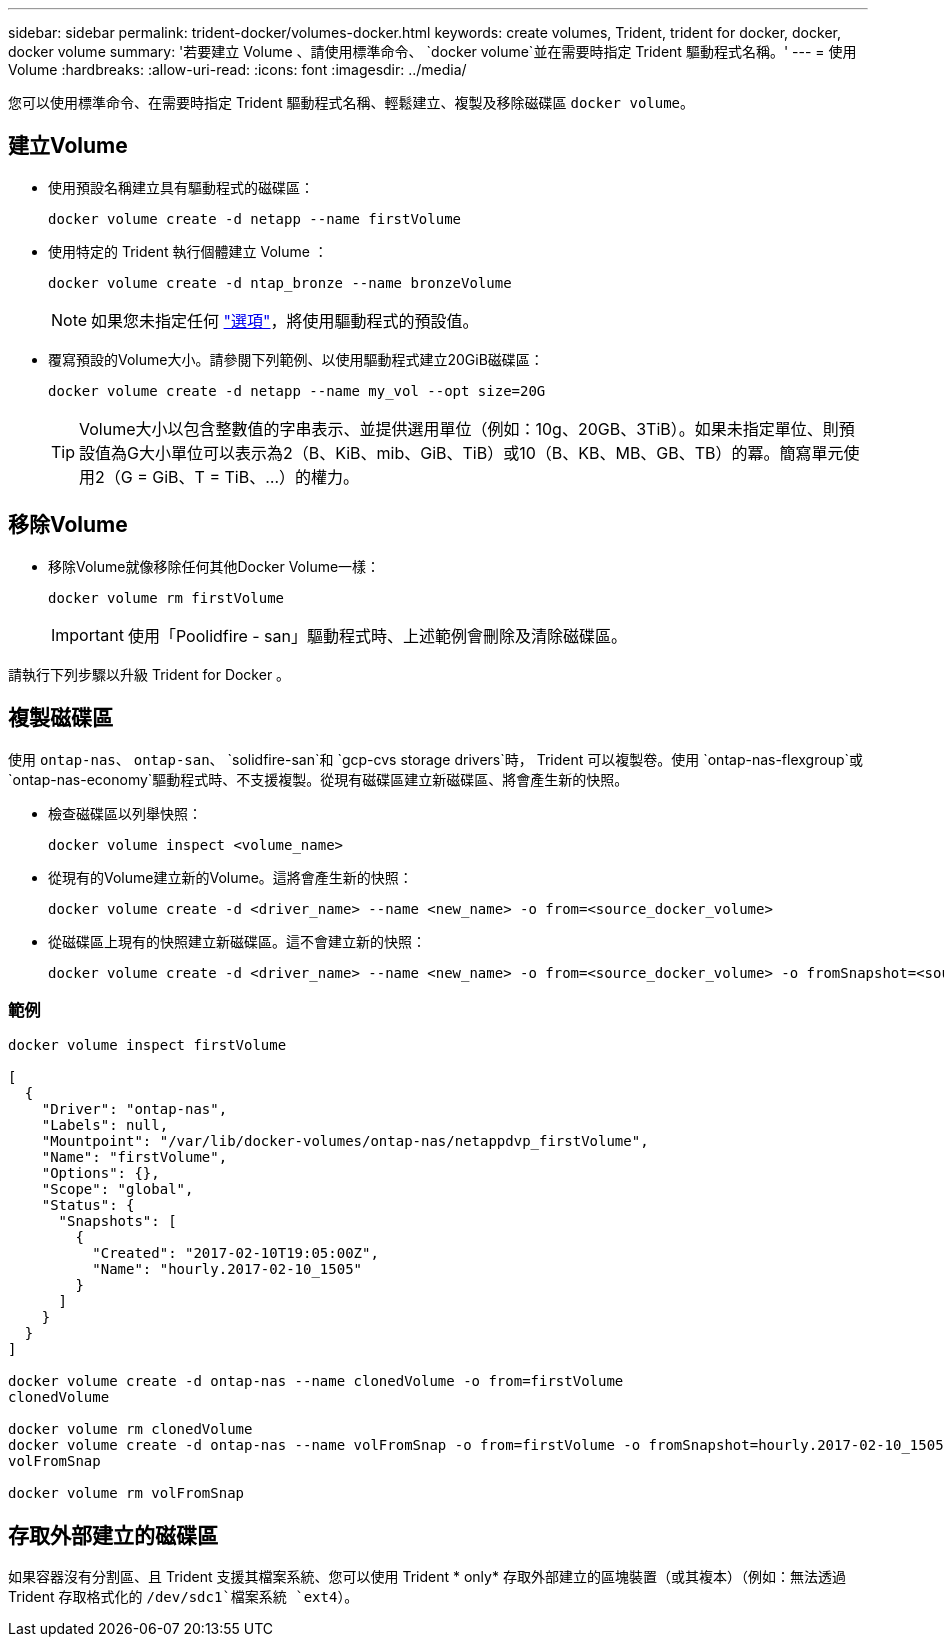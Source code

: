 ---
sidebar: sidebar 
permalink: trident-docker/volumes-docker.html 
keywords: create volumes, Trident, trident for docker, docker, docker volume 
summary: '若要建立 Volume 、請使用標準命令、 `docker volume`並在需要時指定 Trident 驅動程式名稱。' 
---
= 使用Volume
:hardbreaks:
:allow-uri-read: 
:icons: font
:imagesdir: ../media/


[role="lead"]
您可以使用標準命令、在需要時指定 Trident 驅動程式名稱、輕鬆建立、複製及移除磁碟區 `docker volume`。



== 建立Volume

* 使用預設名稱建立具有驅動程式的磁碟區：
+
[source, console]
----
docker volume create -d netapp --name firstVolume
----
* 使用特定的 Trident 執行個體建立 Volume ：
+
[source, console]
----
docker volume create -d ntap_bronze --name bronzeVolume
----
+

NOTE: 如果您未指定任何 link:volume-driver-options.html["選項"^]，將使用驅動程式的預設值。

* 覆寫預設的Volume大小。請參閱下列範例、以使用驅動程式建立20GiB磁碟區：
+
[source, console]
----
docker volume create -d netapp --name my_vol --opt size=20G
----
+

TIP: Volume大小以包含整數值的字串表示、並提供選用單位（例如：10g、20GB、3TiB）。如果未指定單位、則預設值為G大小單位可以表示為2（B、KiB、mib、GiB、TiB）或10（B、KB、MB、GB、TB）的冪。簡寫單元使用2（G = GiB、T = TiB、…）的權力。





== 移除Volume

* 移除Volume就像移除任何其他Docker Volume一樣：
+
[source, console]
----
docker volume rm firstVolume
----
+

IMPORTANT: 使用「Poolidfire - san」驅動程式時、上述範例會刪除及清除磁碟區。



請執行下列步驟以升級 Trident for Docker 。



== 複製磁碟區

使用 `ontap-nas`、 `ontap-san`、 `solidfire-san`和 `gcp-cvs storage drivers`時， Trident 可以複製卷。使用 `ontap-nas-flexgroup`或 `ontap-nas-economy`驅動程式時、不支援複製。從現有磁碟區建立新磁碟區、將會產生新的快照。

* 檢查磁碟區以列舉快照：
+
[source, console]
----
docker volume inspect <volume_name>
----
* 從現有的Volume建立新的Volume。這將會產生新的快照：
+
[source, console]
----
docker volume create -d <driver_name> --name <new_name> -o from=<source_docker_volume>
----
* 從磁碟區上現有的快照建立新磁碟區。這不會建立新的快照：
+
[source, console]
----
docker volume create -d <driver_name> --name <new_name> -o from=<source_docker_volume> -o fromSnapshot=<source_snap_name>
----




=== 範例

[source, console]
----
docker volume inspect firstVolume

[
  {
    "Driver": "ontap-nas",
    "Labels": null,
    "Mountpoint": "/var/lib/docker-volumes/ontap-nas/netappdvp_firstVolume",
    "Name": "firstVolume",
    "Options": {},
    "Scope": "global",
    "Status": {
      "Snapshots": [
        {
          "Created": "2017-02-10T19:05:00Z",
          "Name": "hourly.2017-02-10_1505"
        }
      ]
    }
  }
]

docker volume create -d ontap-nas --name clonedVolume -o from=firstVolume
clonedVolume

docker volume rm clonedVolume
docker volume create -d ontap-nas --name volFromSnap -o from=firstVolume -o fromSnapshot=hourly.2017-02-10_1505
volFromSnap

docker volume rm volFromSnap
----


== 存取外部建立的磁碟區

如果容器沒有分割區、且 Trident 支援其檔案系統、您可以使用 Trident * only* 存取外部建立的區塊裝置（或其複本）（例如：無法透過 Trident 存取格式化的 `/dev/sdc1`檔案系統 `ext4`）。
